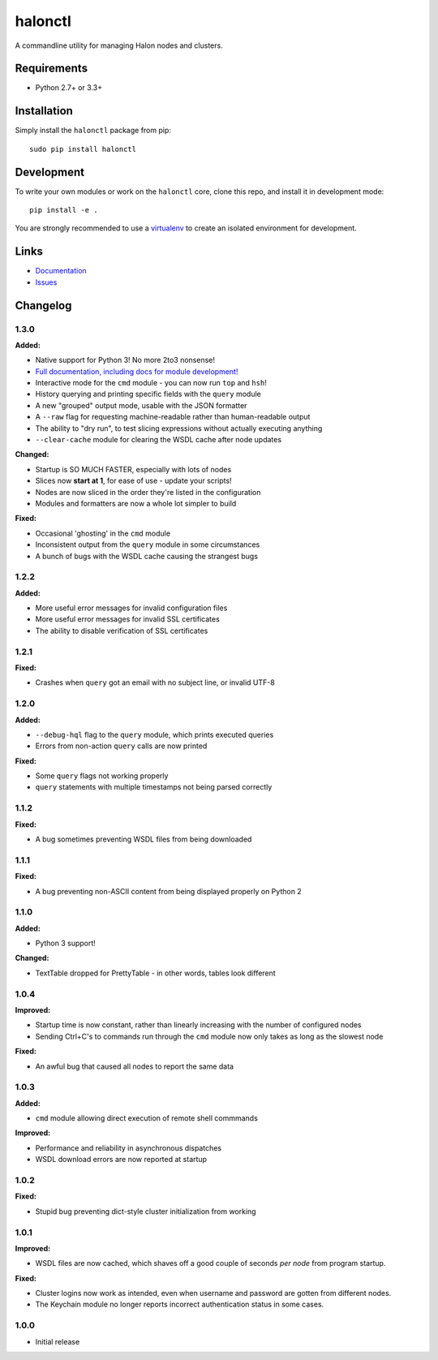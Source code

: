 halonctl
========

A commandline utility for managing Halon nodes and clusters.

Requirements
------------

* Python 2.7+ or 3.3+

Installation
------------

Simply install the ``halonctl`` package from pip::

   sudo pip install halonctl

Development
-----------

To write your own modules or work on the ``halonctl`` core, clone this repo, and install it in development mode::

   pip install -e .
   
You are strongly recommended to use a `virtualenv <http://virtualenv.readthedocs.org/en/latest/>`_ to create an isolated environment for development.

Links
-----

* `Documentation <http://halonctl.readthedocs.org/en/latest/>`_
* `Issues <https://github.com/HalonSecurity/halonctl/issues>`_

Changelog
---------

1.3.0
#####

**Added:**

* Native support for Python 3! No more 2to3 nonsense!
* `Full documentation, including docs for module development! <http://halonctl.readthedocs.org/en/latest/>`_
* Interactive mode for the ``cmd`` module - you can now run ``top`` and ``hsh``!
* History querying and printing specific fields with the ``query`` module
* A new "grouped" output mode, usable with the JSON formatter
* A ``--raw`` flag for requesting machine-readable rather than human-readable output
* The ability to "dry run", to test slicing expressions without actually executing anything
* ``--clear-cache`` module for clearing the WSDL cache after node updates

**Changed:**

* Startup is SO MUCH FASTER, especially with lots of nodes
* Slices now **start at 1**, for ease of use - update your scripts!
* Nodes are now sliced in the order they're listed in the configuration
* Modules and formatters are now a whole lot simpler to build

**Fixed:**

* Occasional 'ghosting' in the ``cmd`` module
* Inconsistent output from the ``query`` module in some circumstances
* A bunch of bugs with the WSDL cache causing the strangest bugs

1.2.2
#####

**Added:**

* More useful error messages for invalid configuration files
* More useful error messages for invalid SSL certificates
* The ability to disable verification of SSL certificates

1.2.1
#####

**Fixed:**

* Crashes when ``query`` got an email with no subject line, or invalid UTF-8

1.2.0
#####

**Added:**

* ``--debug-hql`` flag to the ``query`` module, which prints executed queries
* Errors from non-action ``query`` calls are now printed

**Fixed:**

* Some ``query`` flags not working properly
* ``query`` statements with multiple timestamps not being parsed correctly

1.1.2
#####

**Fixed:**

* A bug sometimes preventing WSDL files from being downloaded

1.1.1
#####

**Fixed:**

* A bug preventing non-ASCII content from being displayed properly on Python 2

1.1.0
#####

**Added:**

* Python 3 support!

**Changed:**

* TextTable dropped for PrettyTable - in other words, tables look different

1.0.4
#####

**Improved:**

* Startup time is now constant, rather than linearly increasing with the number of configured nodes
* Sending Ctrl+C's to commands run through the ``cmd`` module now only takes as long as the slowest node

**Fixed:**

* An awful bug that caused all nodes to report the same data

1.0.3
#####

**Added:**

* ``cmd`` module allowing direct execution of remote shell commmands

**Improved:**

* Performance and reliability in asynchronous dispatches
* WSDL download errors are now reported at startup

1.0.2
#####

**Fixed:**

* Stupid bug preventing dict-style cluster initialization from working

1.0.1
#####

**Improved:**

* WSDL files are now cached, which shaves off a good couple of seconds *per node* from program startup.

**Fixed:**

* Cluster logins now work as intended, even when username and password are gotten from different nodes.
* The Keychain module no longer reports incorrect authentication status in some cases.

1.0.0
#####
  
* Initial release
